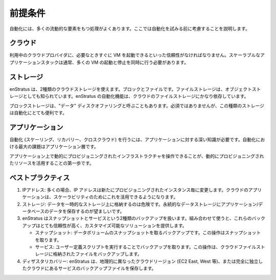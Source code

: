 ..
    Prerequsites
    ------------

前提条件
--------

..
    Automation is often a task with many moving parts, here are some things to consider before
    attempting automation.

自動化には、多くの流動的な要素をもつ処理がよくあります。ここでは自動化を試みる前に考慮することを説明します。

..
    Cloud
    ~~~~~

クラウド
~~~~~~~~

..
    Your cloud provider must be reliable enough to start VM in a timely fashion. A scalable
    application stack will typically require the starting and stopping of many vm
    simultaneously.

利用中のクラウドプロバイダに、必要なときすぐに VM を起動できるといった信頼性がなければなりません。スケーラブルなアプリケーションスタックは通常、多くの VM の起動と停止を同時に行う必要があります。

..
    Storage
    ~~~~~~~

ストレージ
~~~~~~~~~~

..
    enStratus considers two types of cloud storage: Block and File. File storage is also known
    as object storage. enStratus automation depends heavily on cloud files storage. 

enStratus は、2種類のクラウドストレージを使えます。ブロックとファイルです。ファイルストレージは、オブジェクトストレージとしても知られています。enStratus の自動化機能は、クラウドのファイルストレージにかなり依存しています。

..
    Block storage is sometimes referred to as a "data" disk offering. This type of storage can
    also be quite useful during automation, although it is not required.

ブロックストレージは、"データ" ディスクオファリングと呼ぶこともあります。必須ではありませんが、この種類のストレージは自動化にとても便利です。

..
    Application
    ~~~~~~~~~~~

アプリケーション
~~~~~~~~~~~~~~~~

..
    Attempting to do automation (scaling, recovery, cross-cloud) requires intimate application
    knowledge. The biggest challenge when it comes to automation is at the application layer. 

自動化 (スケーリング、リカバリー、クロスクラウド) を行うには、アプリケーションに対する深い知識が必要です。自動化における最大の課題はアプリケーション層です。

..
    Being able to handle a dynamically provisioned infrastructure on an application is the
    first step to being able to leverage dynamically provisioned resources. 

アプリケーション上で動的にプロビジョニングされたインフラストラクチャを操作できることが、動的にプロビジョニングされたリソースを活用することの第一歩です。

..
    Best Practices
    ~~~~~~~~~~~~~~

ベストプラクティス
~~~~~~~~~~~~~~~~~~

..
    #. IP Addresses. Often, IP addresses change with every newly provisioned instance. A cloudy application will be able to leverage this for scalability.
    #. Storage. Storing data on ephemeral storage is risky, putting application/database data on more persistent data storage is preferable.
    #. Backups. enStratus considers two types of backups: Snapshots and Service. Used in combination, these backups provide a very reliable and customizable solution.

        * Snapshots: Backups accomplished by taking a snapshot of a data volume. The result of this operation is a snapshot.
        * Services: Backups accomplished by calling a user defined script. The result of this operation is a file, which can be stored in cloud files storage.

    #. Disaster Recovery. Disaster recovery for enStratus means storing the files resulting
       from service backups in a geographically distinct cloud region (EC2 East, West, etc...) or
       a separate cloud altogether. 

#. IPアドレス: 多くの場合、IP アドレスは新たにプロビジョニングされたインスタンス毎に変更します。クラウドのアプリケーションは、スケーラビリティのためにこれを活用できるようになります。

#. ストレージ: データを一時的なストレージ上に格納するのは危険です。永続的なデータストレージにアプリケーション/データベースのデータを保存するのが望ましいです。

#. enStratus はスナップショットとサービスという2種類のバックアップを扱います。組み合わせて使うと、これらのバックアップはとても信頼性が高く、カスタマイズ可能なソリューションを提供します。

   * スナップショット: データボリュームのスナップショットを取るバックアップです。この操作はスナップショットを取ります。
   * サービス: ユーザー定義スクリプトを実行することでバックアップを取ります。この操作は、クラウドファイルストレージに格納されたファイルをバックアップします。

#. ディザスタリカバリー: enStratus は、地理的に異なったクラウドリージョン (EC2 East, West 等)、または完全に独立したクラウドにあるサービスのバックアップファイルを保存します。
